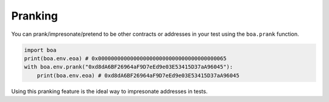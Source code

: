 Pranking 
######## 

You can prank/impresonate/pretend to be other contracts or addresses in your test using the ``boa.prank`` function. 

.. code-block:: python 

    import boa
    print(boa.env.eoa) # 0x0000000000000000000000000000000000000065
    with boa.env.prank("0xd8dA6BF26964aF9D7eEd9e03E53415D37aA96045"):
        print(boa.env.eoa) # 0xd8dA6BF26964aF9D7eEd9e03E53415D37aA96045

Using this pranking feature is the ideal way to impresonate addresses in tests. 
